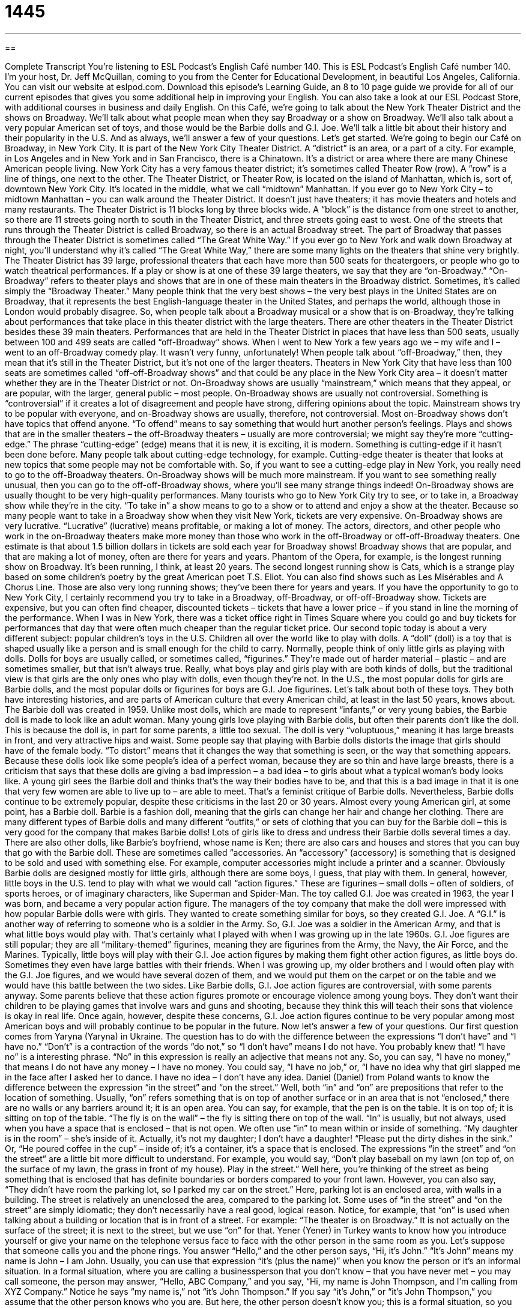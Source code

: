 = 1445
:toc: left
:toclevels: 3
:sectnums:
:stylesheet: ../../../myAdocCss.css

'''

== 

Complete Transcript
You’re listening to ESL Podcast’s English Café number 140.
This is ESL Podcast’s English Café number 140. I’m your host, Dr. Jeff McQuillan, coming to you from the Center for Educational Development, in beautiful Los Angeles, California.
You can visit our website at eslpod.com. Download this episode’s Learning Guide, an 8 to 10 page guide we provide for all of our current episodes that gives you some additional help in improving your English. You can also take a look at our ESL Podcast Store, with additional courses in business and daily English.
On this Café, we’re going to talk about the New York Theater District and the shows on Broadway. We’ll talk about what people mean when they say Broadway or a show on Broadway. We’ll also talk about a very popular American set of toys, and those would be the Barbie dolls and G.I. Joe. We’ll talk a little bit about their history and their popularity in the U.S. And as always, we’ll answer a few of your questions. Let’s get started.
We’re going to begin our Café on Broadway, in New York City. It is part of the New York City Theater District. A “district” is an area, or a part of a city. For example, in Los Angeles and in New York and in San Francisco, there is a Chinatown. It’s a district or area where there are many Chinese American people living. New York City has a very famous theater district; it’s sometimes called Theater Row (row). A “row” is a line of things, one next to the other. The Theater District, or Theater Row, is located on the island of Manhattan, which is, sort of, downtown New York City. It’s located in the middle, what we call “midtown” Manhattan.
If you ever go to New York City – to midtown Manhattan – you can walk around the Theater District. It doesn’t just have theaters; it has movie theaters and hotels and many restaurants. The Theater District is 11 blocks long by three blocks wide. A “block” is the distance from one street to another, so there are 11 streets going north to south in the Theater District, and three streets going east to west. One of the streets that runs through the Theater District is called Broadway, so there is an actual Broadway street. The part of Broadway that passes through the Theater District is sometimes called “The Great White Way.” If you ever go to New York and walk down Broadway at night, you’ll understand why it’s called “The Great White Way,” there are some many lights on the theaters that shine very brightly.
The Theater District has 39 large, professional theaters that each have more than 500 seats for theatergoers, or people who go to watch theatrical performances. If a play or show is at one of these 39 large theaters, we say that they are “on-Broadway.” “On-Broadway” refers to theater plays and shows that are in one of these main theaters in the Broadway district. Sometimes, it’s called simply the “Broadway Theater.” Many people think that the very best shows – the very best plays in the United States are on Broadway, that it represents the best English-language theater in the United States, and perhaps the world, although those in London would probably disagree. So, when people talk about a Broadway musical or a show that is on-Broadway, they’re talking about performances that take place in this theater district with the large theaters.
There are other theaters in the Theater District besides these 39 main theaters. Performances that are held in the Theater District in places that have less than 500 seats, usually between 100 and 499 seats are called “off-Broadway” shows. When I went to New York a few years ago we – my wife and I – went to an off-Broadway comedy play. It wasn’t very funny, unfortunately! When people talk about “off-Broadway,” then, they mean that it’s still in the Theater District, but it’s not one of the larger theaters. Theaters in New York City that have less than 100 seats are sometimes called “off-off-Broadway shows” and that could be any
place in the New York City area – it doesn’t matter whether they are in the Theater District or not.
On-Broadway shows are usually “mainstream,” which means that they appeal, or are popular, with the larger, general public – most people. On-Broadway shows are usually not controversial. Something is “controversial” if it creates a lot of disagreement and people have strong, differing opinions about the topic. Mainstream shows try to be popular with everyone, and on-Broadway shows are usually, therefore, not controversial. Most on-Broadway shows don’t have topics that offend anyone. “To offend” means to say something that would hurt another person’s feelings.
Plays and shows that are in the smaller theaters – the off-Broadway theaters – usually are more controversial; we might say they’re more “cutting-edge.” The phrase “cutting-edge” (edge) means that it is new, it is exciting, it is modern. Something is cutting-edge if it hasn’t been done before. Many people talk about cutting-edge technology, for example. Cutting-edge theater is theater that looks at new topics that some people may not be comfortable with. So, if you want to see a cutting-edge play in New York, you really need to go to the off-Broadway theaters. On-Broadway shows will be much more mainstream. If you want to see something really unusual, then you can go to the off-off-Broadway shows, where you’ll see many strange things indeed!
On-Broadway shows are usually thought to be very high-quality performances. Many tourists who go to New York City try to see, or to take in, a Broadway show while they’re in the city. “To take in” a show means to go to a show or to attend and enjoy a show at the theater. Because so many people want to take in a Broadway show when they visit New York, tickets are very expensive. On-Broadway shows are very lucrative. “Lucrative” (lucrative) means profitable, or making a lot of money. The actors, directors, and other people who work in the on-Broadway theaters make more money than those who work in the off-Broadway or off-off-Broadway theaters. One estimate is that about 1.5 billion dollars in tickets are sold each year for Broadway shows!
Broadway shows that are popular, and that are making a lot of money, often are there for years and years. Phantom of the Opera, for example, is the longest running show on Broadway. It’s been running, I think, at least 20 years. The second longest running show is Cats, which is a strange play based on some children’s poetry by the great American poet T.S. Eliot. You can also find shows such as Les Misérables and A Chorus Line. Those are also very long running shows; they’ve been there for years and years.
If you have the opportunity to go to New York City, I certainly recommend you try to take in a Broadway, off-Broadway, or off-off-Broadway show. Tickets are expensive, but you can often find cheaper, discounted tickets – tickets that have a lower price – if you stand in line the morning of the performance. When I was in New York, there was a ticket office right in Times Square where you could go and buy tickets for performances that day that were often much cheaper than the regular ticket price.
Our second topic today is about a very different subject: popular children’s toys in the U.S. Children all over the world like to play with dolls. A “doll” (doll) is a toy that is shaped usually like a person and is small enough for the child to carry. Normally, people think of only little girls as playing with dolls. Dolls for boys are usually called, or sometimes called, “figurines.” They’re made out of harder material – plastic – and are sometimes smaller, but that isn’t always true. Really, what boys play and girls play with are both kinds of dolls, but the traditional view is that girls are the only ones who play with dolls, even though they’re not.
In the U.S., the most popular dolls for girls are Barbie dolls, and the most popular dolls or figurines for boys are G.I. Joe figurines. Let’s talk about both of these toys. They both have interesting histories, and are parts of American culture that every American child, at least in the last 50 years, knows about.
The Barbie doll was created in 1959. Unlike most dolls, which are made to represent “infants,” or very young babies, the Barbie doll is made to look like an adult woman. Many young girls love playing with Barbie dolls, but often their parents don’t like the doll. This is because the doll is, in part for some parents, a little too sexual. The doll is very “voluptuous,” meaning it has large breasts in front, and very attractive hips and waist. Some people say that playing with Barbie dolls distorts the image that girls should have of the female body. “To distort” means that it changes the way that something is seen, or the way that something appears. Because these dolls look like some people’s idea of a perfect woman, because they are so thin and have large breasts, there is a criticism that says that these dolls are giving a bad impression – a bad idea – to girls about what a typical woman’s body looks like. A young girl sees the Barbie doll and thinks that’s the way their bodies have to be, and that this is a bad image in that it is one that very few women are able to live up to – are able to meet.
That’s a feminist critique of Barbie dolls. Nevertheless, Barbie dolls continue to be extremely popular, despite these criticisms in the last 20 or 30 years. Almost every young American girl, at some point, has a Barbie doll.
Barbie is a fashion doll, meaning that the girls can change her hair and change her clothing. There are many different types of Barbie dolls and many different “outfits,” or sets of clothing that you can buy for the Barbie doll – this is very good for the company that makes Barbie dolls! Lots of girls like to dress and undress their Barbie dolls several times a day. There are also other dolls, like Barbie’s boyfriend, whose name is Ken; there are also cars and houses and stores that you can buy that go with the Barbie doll. These are sometimes called “accessories. An “accessory” (accessory) is something that is designed to be sold and used with something else. For example, computer accessories might include a printer and a scanner.
Obviously Barbie dolls are designed mostly for little girls, although there are some boys, I guess, that play with them. In general, however, little boys in the U.S. tend to play with what we would call “action figures.” These are figurines – small dolls – often of soldiers, of sports heroes, or of imaginary characters, like Superman and Spider-Man.
The toy called G.I. Joe was created in 1963, the year I was born, and became a very popular action figure. The managers of the toy company that make the doll were impressed with how popular Barbie dolls were with girls. They wanted to create something similar for boys, so they created G.I. Joe. A “G.I.” is another way of referring to someone who is a soldier in the Army. So, G.I. Joe was a soldier in the American Army, and that is what little boys would play with. That’s certainly what I played with when I was growing up in the late 1960s.
G.I. Joe figures are still popular; they are all “military-themed” figurines, meaning they are figurines from the Army, the Navy, the Air Force, and the Marines. Typically, little boys will play with their G.I. Joe action figures by making them fight other action figures, as little boys do. Sometimes they even have large battles with their friends. When I was growing up, my older brothers and I would often play with the G.I. Joe figures, and we would have several dozen of them, and we would put them on the carpet or on the table and we would have this battle between the two sides.
Like Barbie dolls, G.I. Joe action figures are controversial, with some parents anyway. Some parents believe that these action figures promote or encourage violence among young boys. They don’t want their children to be playing games that involve wars and guns and shooting, because they think this will teach their sons that violence is okay in real life. Once again, however, despite these concerns, G.I. Joe action figures continue to be very popular among most American boys and will probably continue to be popular in the future.
Now let’s answer a few of your questions.
Our first question comes from Yaryna (Yaryna) in Ukraine. The question has to do with the difference between the expressions “I don’t have” and “I have no.”
“Don’t” is a contraction of the words “do not,” so “I don’t have” means I do not have. You probably knew that! “I have no” is a interesting phrase. “No” in this expression is really an adjective that means not any. So, you can say, “I have no money,” that means I do not have any money – I have no money. You could say, “I have no job,” or, “I have no idea why that girl slapped me in the face after I asked her to dance. I have no idea – I don’t have any idea.
Daniel (Daniel) from Poland wants to know the difference between the expression “in the street” and “on the street.”
Well, both “in” and “on” are prepositions that refer to the location of something. Usually, “on” refers something that is on top of another surface or in an area that is not “enclosed,” there are no walls or any barriers around it; it is an open area. You can say, for example, that the pen is on the table. It is on top of; it is sitting on top of the table. “The fly is on the wall” – the fly is sitting there on top of the wall.
“In” is usually, but not always, used when you have a space that is enclosed – that is not open. We often use “in” to mean within or inside of something. “My daughter is in the room” – she’s inside of it. Actually, it’s not my daughter; I don’t have a daughter! “Please put the dirty dishes in the sink.” Or, “He poured coffee in the cup” – inside of; it’s a container, it’s a space that is enclosed.
The expressions “in the street” and “on the street” are a little bit more difficult to understand. For example, you would say, “Don’t play baseball on my lawn (on top of, on the surface of my lawn, the grass in front of my house). Play in the street.” Well here, you’re thinking of the street as being something that is enclosed that has definite boundaries or borders compared to your front lawn. However, you can also say, “They didn’t have room the parking lot, so I parked my car on the street.” Here, parking lot is an enclosed area, with walls in a building. The street is relatively an unenclosed the area, compared to the parking lot.
Some uses of “in the street” and “on the street” are simply idiomatic; they don’t necessarily have a real good, logical reason. Notice, for example, that “on” is used when talking about a building or location that is in front of a street. For example: “The theater is on Broadway.” It is not actually on the surface of the street; it is next to the street, but we use “on” for that.
Yener (Yener) in Turkey wants to know how you introduce yourself or give your name on the telephone versus face to face with the other person in the same room as you.
Let’s suppose that someone calls you and the phone rings. You answer “Hello,” and the other person says, “Hi, it’s John.” “It’s John” means my name is John – I am John. Usually, you can use that expression “it’s (plus the name)” when you know the person or it’s an informal situation.
In a formal situation, where you are calling a businessperson that you don’t know – that you have never met – you may call someone, the person may answer, “Hello, ABC Company,” and you say, “Hi, my name is John Thompson, and I’m calling from XYZ Company.” Notice he says “my name is,” not “it’s John Thompson.” If you say “it’s John,” or “it’s John Thompson,” you assume that the other person knows who you are. But here, the other person doesn’t know you; this is a formal situation, so you would say “my name is….” You could also say “this is…”: “Hello, this is John Thompson.”
Now, if you are meeting someone face to face, you usually introduce yourself by saying either “I’m…”: “Hi, I’m Jeff,” or, you can give your name: “Hi, my name is Jeff.” The most common form in face to face communication, however, would simply be “I’m….” So notice if you are in the same room with someone you would say “I’m Jeff,” if you are introducing yourself, that is. If you’re talking on the phone, and the person knows you, you would say “it’s Jeff”: “Hi, it’s Jeff. How are you?”
Notice at the beginning of the podcast I say “my name is Jeff McQuillan.” I could say “this is Jeff McQuillan.” In both cases, I’m assuming that you don’t know who I am; I’m introducing myself. I think most of you know who I am, but there are always new listeners, so each episode I introduce myself at the beginning. I also sometimes introduce myself again at the end of the episode, in case you’ve forgotten my name. For example, I say, “From Los Angeles, California, I’m Jeff McQuillan. Thanks for listening. We’ll see you next time on the English Café.”
ESL Podcast’s English Café is written and produced by Dr. Jeff McQuillan and Dr. Lucy Tse. This podcast is copyright 2008, by the Center for Educational Development.
Glossary
district – area or part of a city; section of a town or city
* Cesar lives downtown, near the financial district where he works.
mainstream – appealing to the general public; liked or recognized by most people
* My favorite actress seldom acts in mainstream Hollywood movies.
controversial – something that creates a lot of disagreement; a topic about which people have strong and differing opinions
* The talk show this past weekend had two guests who talked about controversial political topics.
cutting-edge – new, modern, and exciting; something that has not been done before and that is considered new and interesting
* Mina’s new cell phone has cutting-edge technology not found in the average cell phone.
lucrative – profitable; making a lot of money
* Jim was offered a job he liked, but it’s not very lucrative and he’s worried he won’t be able to pay his school loans if he accepts it.
figurine – small doll of people, animals, and things; small toy of people or things that children play with
* For many years, my mother collected figurines of sleeping dogs that are now worth a lot of money.
infant – young baby; at an early stage of development
* The classes offered at the community center are for older children, not infants.
voluptuous – having womanly curves with big breasts and hips, and a small waist
* The models at the party were all voluptuous and sexy.
to distort – to change the way that something is seen, or the way that something appears; to make something appear different from what it really is or looks like in real life
* Are you losing weight or is that mirror distorting the way your body looks?
accessory – something designed to be sold and used with something else; something that can be added to something else to make it appear or work better
* Bettie bought a dress for the party, but she still needs to buy the accessories, including a purse and a necklace.
action figure – small doll of soldiers, sports heroes, or characters with superpowers, like Superman and Spider-Man
* Let’s take all of our action figures outside and have a big battle!
armed force – the parts the U.S. military, including the Army, Navy, Air Force, and Marines
* Which branch of the armed forces will Cassandra be serving in after she finishes high school?
I have no – I don’t have; I am without
* You may have told your parents we’re going to dinner with them, but I have no intention of going!
What Insiders Know
Broadway Musicals Made into Movies
Movies take “inspiration” (source of ideas) from many places. One of those places is Broadway. A number of very successful Broadway shows have been “turned into” (changed into; adapted into) equally successful movies. Three recent examples have even won Academy awards, the most “prestigious” or highly respected award for movies.
The movie, Chicago, won six Academy awards, including Best Picture (best film) of the year. The movie, released in 2002, is based on the 1975 Broadway musical production, which “ran for” (continued for) 936 performances. It tells the story of a woman who kills and the “celebrity” (being famous) and justice she receives.
Dreamgirls is another Broadway show, which had a lot of success as a movie. The movie was released in 2006 and it won three Academy awards. The Broadway musical upon which the movie was based opened in 1981. As a Broadway musical, it also won many prizes, including six Tony Awards, which are the awards given each year to the best Broadway shows. The story of Dreamgirls takes place in the 1960s and 1970s, and is about a group of African American female singers who try to become famous and successful.
Finally, Phantom of the Opera, was a very successful Broadway play for many years before it was turned into a film. A “phantom” is a ghost, a spirit of someone who has died, and the “opera” is the theater where trained classical singers perform. This musical and film tells the story of a phantom who lives in the opera house. He takes a young girl “under his wing” (to teach or protect) to train her to be a great opera singer.